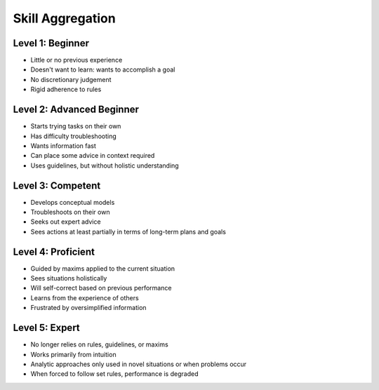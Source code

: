 =================
Skill Aggregation
=================


Level 1: Beginner
==============================
* Little or no previous experience
* Doesn't want to learn: wants to accomplish a goal
* No discretionary judgement
* Rigid adherence to rules 

Level 2: Advanced Beginner
==============================
* Starts trying tasks on their own
* Has difficulty troubleshooting
* Wants information fast
* Can place some advice in context required
* Uses guidelines, but without holistic understanding 

Level 3: Competent
==============================
* Develops conceptual models
* Troubleshoots on their own
* Seeks out expert advice
* Sees actions at least partially in terms of long-term plans and goals 

Level 4: Proficient
==============================
* Guided by maxims applied to the current situation
* Sees situations holistically
* Will self-correct based on previous performance
* Learns from the experience of others
* Frustrated by oversimplified information 

Level 5: Expert
==============================
* No longer relies on rules, guidelines, or maxims
* Works primarily from intuition
* Analytic approaches only used in novel situations or when problems occur
* When forced to follow set rules, performance is degraded
